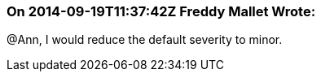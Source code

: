 === On 2014-09-19T11:37:42Z Freddy Mallet Wrote:
@Ann, I would reduce the default severity to minor.

